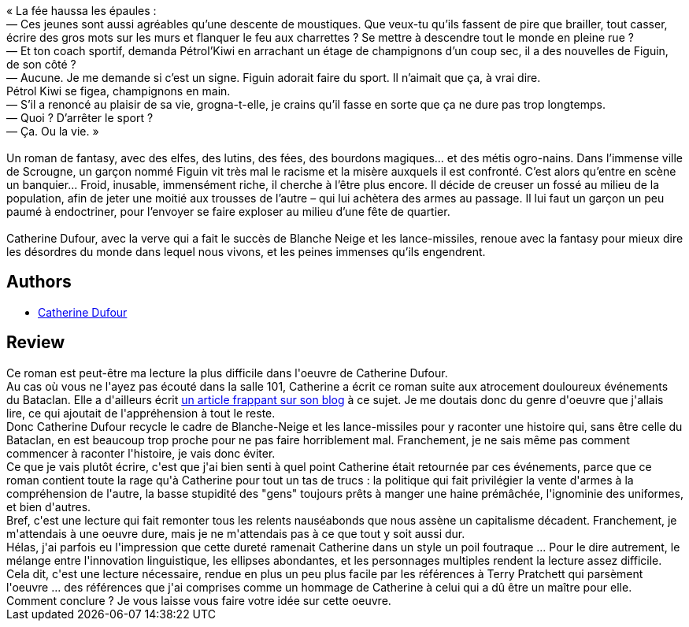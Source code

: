 :jbake-type: post
:jbake-status: published
:jbake-title: Danse avec les lutins
:jbake-tags:  complot, enfant, guerre, politique, terrorisme,_année_2020,_mois_juin,_note_3,rayon-imaginaire,read
:jbake-date: 2020-06-27
:jbake-depth: ../../
:jbake-uri: goodreads/books/9791036000041.adoc
:jbake-bigImage: https://i.gr-assets.com/images/S/compressed.photo.goodreads.com/books/1558598000l/45997211._SX98_.jpg
:jbake-smallImage: https://i.gr-assets.com/images/S/compressed.photo.goodreads.com/books/1558598000l/45997211._SX50_.jpg
:jbake-source: https://www.goodreads.com/book/show/45997211
:jbake-style: goodreads goodreads-book

++++
<div class="book-description">
« La fée haussa les épaules :<br />— Ces jeunes sont aussi agréables qu’une descente de moustiques. Que veux-tu qu’ils fassent de pire que brailler, tout casser, écrire des gros mots sur les murs et flanquer le feu aux charrettes ? Se mettre à descendre tout le monde en pleine rue ?<br />— Et ton coach sportif, demanda Pétrol’Kiwi en arrachant un étage de champignons d’un coup sec, il a des nouvelles de Figuin, de son côté ?<br />— Aucune. Je me demande si c’est un signe. Figuin adorait faire du sport. Il n’aimait que ça, à vrai dire.<br />Pétrol Kiwi se figea, champignons en main.<br />— S’il a renoncé au plaisir de sa vie, grogna-t-elle, je crains qu’il fasse en sorte que ça ne dure pas trop longtemps.<br />— Quoi ? D’arrêter le sport ?<br />— Ça. Ou la vie. »<br /><br />Un roman de fantasy, avec des elfes, des lutins, des fées, des bourdons magiques... et des métis ogro-nains. Dans l’immense ville de Scrougne, un garçon nommé Figuin vit très mal le racisme et la misère auxquels il est confronté. C’est alors qu’entre en scène un banquier... Froid, inusable, immensément riche, il cherche à l’être plus encore. Il décide de creuser un fossé au milieu de la population, afin de jeter une moitié aux trousses de l’autre – qui lui achètera des armes au passage. Il lui faut un garçon un peu paumé à endoctriner, pour l’envoyer se faire exploser au milieu d’une fête de quartier.<br /><br />Catherine Dufour, avec la verve qui a fait le succès de Blanche Neige et les lance-missiles, renoue avec la fantasy pour mieux dire les désordres du monde dans lequel nous vivons, et les peines immenses qu’ils engendrent.
</div>
++++


## Authors
* link:../authors/848604.html[Catherine Dufour]



## Review

++++
Ce roman est peut-être ma lecture la plus difficile dans l'oeuvre de Catherine Dufour.<br/>Au cas où vous ne l'ayez pas écouté dans la salle 101, Catherine a écrit ce roman suite aux atrocement douloureux événements du Bataclan. Elle a d'ailleurs écrit <a href="https://kat.mecreant.org/guerre-aux-jeunes-des-visages-des-douleurs/">un article frappant sur son blog</a> à ce sujet. Je me doutais donc du genre d'oeuvre que j'allais lire, ce qui ajoutait de l'appréhension à tout le reste.<br/>Donc Catherine Dufour recycle le cadre de Blanche-Neige et les lance-missiles pour y raconter une histoire qui, sans être celle du Bataclan, en est beaucoup trop proche pour ne pas faire horriblement mal. Franchement, je ne sais même pas comment commencer à raconter l'histoire, je vais donc éviter.<br/>Ce que je vais plutôt écrire, c'est que j'ai bien senti à quel point Catherine était retournée par ces événements, parce que ce roman contient toute la rage qu'à Catherine pour tout un tas de trucs : la politique qui fait privilégier la vente d'armes à la compréhension de l'autre, la basse stupidité des "gens" toujours prêts à manger une haine prémâchée, l'ignominie des uniformes, et bien d'autres.<br/>Bref, c'est une lecture qui fait remonter tous les relents nauséabonds que nous assène un capitalisme décadent. Franchement, je m'attendais à une oeuvre dure, mais je ne m'attendais pas à ce que tout y soit aussi dur.<br/>Hélas, j'ai parfois eu l'impression que cette dureté ramenait Catherine dans un style un  poil foutraque ... Pour le dire autrement, le mélange entre l'innovation linguistique, les ellipses abondantes, et les personnages multiples rendent la lecture assez difficile.<br/>Cela dit, c'est une lecture nécessaire, rendue en plus un peu plus facile par les références à Terry Pratchett qui parsèment l'oeuvre ... des références que j'ai comprises comme un hommage de Catherine à celui qui a dû être un maître pour elle.<br/>Comment conclure ? Je vous laisse vous faire votre idée sur cette oeuvre.
++++